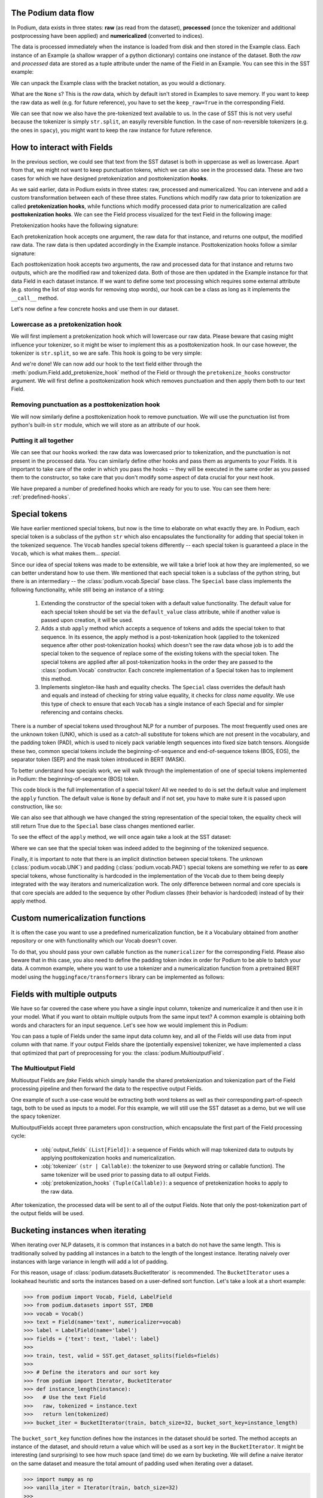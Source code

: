 .. testsetup:: *

  from podium import Field, LabelField, Vocab, Iterator, TabularDataset
  from podium.datasets import SST
  from podium.vectorizers import GloVe, TfIdfVectorizer

The Podium data flow
====================

In Podium, data exists in three states: **raw** (as read from the dataset), **processed** (once the tokenizer and additional postprocessing have been applied) and **numericalized** (converted to indices).

The data is processed immediately when the instance is loaded from disk and then stored in the Example class. Each instance of an Example (a shallow wrapper of a python dictionary) contains one instance of the dataset. Both the `raw` and `processed` data are stored as a tuple attribute under the name of the Field in an Example. You can see this in the SST example:


.. doctest:: sst_field

  >>> from podium.datasets import SST
  >>> sst_train, sst_test, sst_dev = SST.get_dataset_splits()
  >>> print(sst_train[222]) 
  Example({'text': (None, ['A', 'slick', ',', 'engrossing', 'melodrama', '.']), 'label': (None, 'positive')})

We can unpack the Example class with the bracket notation, as you would a dictionary.

.. doctest:: sst_field

  >>> text_raw, text_processed = sst_train[222]['text']
  >>> label_raw, label_processed = sst_train[222]['label']
  >>> print(text_raw, text_processed)
  None ['A', 'slick', ',', 'engrossing', 'melodrama', '.']
  >>> print(label_raw, label_processed)
  None positive

What are the ``None`` s? This is the `raw` data, which by default isn't stored in Examples to save memory. If you want to keep the raw data as well (e.g. for future reference), you have to set the ``keep_raw=True`` in the corresponding Field.

.. doctest:: sst_field

  >>> from podium import Vocab, Field, LabelField
  >>> text = Field(name='text', numericalizer=Vocab(), keep_raw=True)
  >>> label = LabelField(name='label')
  >>> fields = {'text': text, 'label': label}
  >>>
  >>> sst_train, sst_test, sst_dev = SST.get_dataset_splits(fields=fields)
  >>> print(sst_train[222]['text'])
  ('A slick , engrossing melodrama .', ['A', 'slick', ',', 'engrossing', 'melodrama', '.'])

We can see that now we also have the pre-tokenized text available to us. In the case of SST this is not very useful because the tokenizer is simply ``str.split``, an easyily reversible function. In the case of non-reversible tokenizers (e.g. the ones in ``spacy``), you might want to keep the raw instance for future reference.

.. _fields:

How to interact with Fields
===========================

In the previous section, we could see that text from the SST dataset is both in uppercase as well as lowercase. Apart from that, we might not want to keep punctuation tokens, which we can also see in the processed data. These are two cases for which we have designed pretokenization and posttokenization **hooks**.

As we said earlier, data in Podium exists in three states: raw, processed and numericalized. You can intervene and add a custom transformation between each of these three states. Functions which modify raw data prior to tokenization are called **pretokenization hooks**, while functions which modify processed data prior to numericalization are called **posttokenization hooks**. We can see the Field process visualized for the text Field in the following image:

.. image:: _static/field_internals.png
    :alt: Field visualisation
    :align: center


Pretokenization hooks have the following signature:

.. doctest:: hooks

  >>> def pretokenizationHook(raw):
  ...   raw = do_something(raw)
  ...   return raw

Each pretokenization hook accepts one argument, the raw data for that instance, and returns one output, the modified raw data. The raw data is then updated accordingly in the Example instance. Posttokenization hooks follow a similar signature:

.. doctest:: hooks

  >>> def posttokenization_hook(raw, processed):
  ...   processed = do_something(raw, processed)
  ...   return raw, processed

Each posttokenization hook accepts two arguments, the raw and processed data for that instance and returns two outputs, which are the modified raw and tokenized data. Both of those are then updated in the Example instance for that data Field in each dataset instance.
If we want to define some text processing which requires some external attribute (e.g. storing the list of stop words for removing stop words), our hook can be a class as long as it implements the ``__call__`` method.


.. doctest:: hooks

  >>> class PretokenizationHook:
  ...   def __init__(self, metadata):
  ...     self.metadata = metadata
  ...
  ...   def __call__(self, raw):
  ...     raw = do_something(raw, metadata)
  ...     return raw

Let's now define a few concrete hooks and use them in our dataset.

Lowercase as a pretokenization hook
-----------------------------------

We will first implement a pretokenization hook which will lowercase our raw data. Please beware that casing might influence your tokenizer, so it might be wiser to implement this as a posttokenization hook. In our case however, the tokenizer is ``str.split``, so we are safe. This hook is going to be very simple:

.. doctest:: hooks

  >>> def lowercase(raw):
  ...   """Lowercases the input string"""
  ...   return raw.lower()

And we're done! We can now add our hook to the text field either through the :meth:`podium.Field.add_pretokenize_hook` method of the Field or through the ``pretokenize_hooks`` constructor argument. We will first define a posttokenization hook which removes punctuation and then apply them both to our text Field.

Removing punctuation as a posttokenization hook
-----------------------------------------------

We will now similarly define a posttokenization hook to remove punctuation. We will use the punctuation list from python's built-in ``str`` module, which we will store as an attribute of our hook.

.. doctest:: hooks

  >>> import string
  >>> class RemovePunct:
  ...   def __init__(self):
  ...     self.punct = set(string.punctuation)
  ...
  ...   def __call__(self, raw, tokenized):
  ...     """Remove punctuation from tokenized data"""
  ...     return raw, [tok for tok in tokenized if tok not in self.punct]

Putting it all together
-----------------------

.. doctest:: hooks

  >>> text = Field(name='text', numericalizer=Vocab(), 
  ...              keep_raw=True,
  ...              pretokenize_hooks=[lowercase],
  ...              posttokenize_hooks=[RemovePunct()])
  >>> label = LabelField(name='label')
  >>> fields = {'text': text, 'label': label}
  >>>
  >>> sst_train, sst_test, sst_dev = SST.get_dataset_splits(fields=fields)
  >>> print(sst_train[222]['text'])
  ('a slick , engrossing melodrama .', ['a', 'slick', 'engrossing', 'melodrama'])

We can see that our hooks worked: the raw data was lowercased prior to tokenization, and the punctuation is not present in the processed data. You can similarly define other hooks and pass them as arguments to your Fields. It is important to take care of the order in which you pass the hooks -- they will be executed in the same order as you passed them to the constructor, so take care that you don't modify some aspect of data crucial for your next hook.

We have prepared a number of predefined hooks which are ready for you to use. You can see them here: :ref:`predefined-hooks`.

.. _specials:

Special tokens
===============
We have earlier mentioned special tokens, but now is the time to elaborate on what exactly they are. In Podium, each special token is a subclass of the python ``str`` which also encapsulates the functionality for adding that special token in the tokenized sequence. The ``Vocab`` handles special tokens differently -- each special token is guaranteed a place in the ``Vocab``, which is what makes them... *special*.

Since our idea of special tokens was made to be extensible, we will take a brief look at how they are implemented, so we can better understand how to use them. We mentioned that each special token is a subclass of the python string, but there is an intermediary -- the :class:`podium.vocab.Special` base class. The ``Special`` base class implements the following functionality, while still being an instance of a string:

  1. Extending the constructor of the special token with a default value functionality. The default value for each special token should be set via the ``default_value`` class attribute, while if another value is passed upon creation, it will be used.
  2. Adds a stub ``apply`` method which accepts a sequence of tokens and adds the special token to that sequence. In its essence, the apply method is a post-tokenization hook (applied to the tokenized sequence after other post-tokenization hooks) which doesn't see the raw data whose job is to add the special token to the sequence of replace some of the existing tokens with the special token. The special tokens are applied after all post-tokenization hooks in the order they are passed to the :class:`podium.Vocab` constructor. Each concrete implementation of a Special token has to implement this method.
  3. Implements singleton-like hash and equality checks. The ``Special`` class overrides the default hash and equals and instead of checking for string value equality, it checks for *class name equality*. We use this type of check to ensure that each ``Vocab`` has a single instance of each Special and for simpler referencing and contains checks.

There is a number of special tokens used throughout NLP for a number of purposes. The most frequently used ones are the unknown token (UNK), which is used as a catch-all substitute for tokens which are not present in the vocabulary, and the padding token (PAD), which is used to nicely pack variable length sequences into fixed size batch tensors.
Alongside these two, common special tokens include the beginning-of-sequence and end-of-sequence tokens (BOS, EOS), the separator token (SEP) and the mask token introduced in BERT (MASK).

To better understand how specials work, we will walk through the implementation of one of special tokens implemented in Podium: the beginning-of-sequence (BOS) token.

.. doctest:: specials

  >>> from podium.vocab import Special
  >>> class BOS(Special):
  ...   default_value = "<BOS>"
  ...
  ...   def apply(self, sequence):
  ...      # Prepend to the sequence
  ...      return [self] + sequence
  >>>
  >>> bos = BOS()
  >>> print(bos)
  <BOS>

This code block is the full implementation of a special token! All we needed to do is set the default value and implement the ``apply`` function. The default value is ``None`` by default and if not set, you have to make sure it is passed upon construction, like so:

.. doctest:: specials

  >>> my_bos = BOS("<MY_BOS>")
  >>> print(my_bos)
  <MY_BOS>
  >>> print(bos == my_bos)
  True

We can also see that although we have changed the string representation of the special token, the equality check will still return True due to the ``Special`` base class changes mentioned earlier.

To see the effect of the ``apply`` method, we will once again take a look at the SST dataset:

.. doctest:: specials

  >>> from podium import Vocab, Field, LabelField
  >>> from podium.datasets import SST
  >>> 
  >>> vocab = Vocab(specials=(bos))
  >>> text = Field(name='text', numericalizer=vocab)
  >>> label = LabelField(name='label')
  >>> fields = {'text': text, 'label': label}
  >>> sst_train, sst_test, sst_dev = SST.get_dataset_splits(fields=fields)
  >>> print(sst_train[222]['text'])
  (None, ['<BOS>', 'A', 'slick', ',', 'engrossing', 'melodrama', '.'])

Where we can see that the special token was indeed added to the beginning of the tokenized sequence.

Finally, it is important to note that there is an implicit distinction between special tokens. The unknown (:class:`podium.vocab.UNK`) and padding (:class:`podium.vocab.PAD`) special tokens are something we refer to as **core** special tokens, whose functionality is hardcoded in the implementation of the ``Vocab`` due to them being deeply integrated with the way iterators and numericalization work.
The only difference between normal and core specials is that core specials are added to the sequence by other Podium classes (their behavior is hardcoded) instead of by their apply method.

Custom numericalization functions
===========================================

It is often the case you want to use a predefined numericalization function, be it a Vocabulary obtained from another repository or one with functionality which our Vocab doesn't cover.

To do that, you should pass your own callable function as the ``numericalizer`` for the corresponding Field. Please also beware that in this case, you also need to define the padding token index in order for Podium to be able to batch your data. A common example, where you want to use a tokenizer and a numericalization function from a pretrained BERT model using the ``huggingface/transformers`` library can be implemented as follows:

.. doctest:: transformers
  :skipif: transformers is None

  >>> from transformers import BertTokenizer
  >>> tokenizer = BertTokenizer.from_pretrained('bert-base-uncased')
  >>> pad_index = tokenizer.convert_tokens_to_ids(tokenizer.pad_token)
  >>>
  >>> subword_field = Field("text",
  ...                       padding_token=pad_index,
  ...                       tokenizer=tokenizer.tokenize,
  ...                       numericalizer=tokenizer.convert_tokens_to_ids)
  >>> label = LabelField('label')
  >>> fields = {'text': subword_field, 'label': label}
  >>>
  >>> sst_train, sst_test, sst_dev = SST.get_dataset_splits(fields=fields)
  >>> print(sst_train[222]['text'])
  (None, ['a', 'slick', ',', 'eng', '##ross', '##ing', 'mel', '##od', '##rama', '.'])


Fields with multiple outputs
============================

We have so far covered the case where you have a single input column, tokenize and numericalize it and then use it in your model. What if you want to obtain multiple outputs from the same input text? A common example is obtaining both words and characters for an input sequence. Let's see how we would implement this in Podium:

.. doctest:: multioutput

  >>> from podium import Vocab, Field, LabelField
  >>> from podium.datasets import SST
  >>> char = Field(name='char', numericalizer=Vocab(), tokenizer=list)
  >>> text = Field(name='word', numericalizer=Vocab())
  >>> label = LabelField(name='label')
  >>> fields = {'text': (char, text), 'label': label}
  >>>
  >>> sst_train, sst_test, sst_dev = SST.get_dataset_splits(fields=fields)
  >>> print(sst_train[222]['word'], sst_train[222]['char'], sep='\n')
  (None, ['A', 'slick', ',', 'engrossing', 'melodrama', '.'])
  (None, ['A', ' ', 's', 'l', 'i', 'c', 'k', ' ', ',', ' ', 'e', 'n', 'g', 'r', 'o', 's', 's', 'i', 'n', 'g', ' ', 'm', 'e', 'l', 'o', 'd', 'r', 'a', 'm', 'a', ' ', '.'])

You can pass a tuple of Fields under the same input data column key, and all of the Fields will use data from input column with that name. If your output Fields share the (potentially expensive) tokenizer, we have implemented a class that optimized that part of preprocessing for you: the :class:`podium.MultioutputField`.

The Multioutput Field
---------------------

Multioutput Fields are `fake` Fields which simply handle the shared pretokenization and tokenization part of the Field processing pipeline and then forward the data to the respective output Fields.

One example of such a use-case would be extracting both word tokens as well as their corresponding part-of-speech tags, both to be used as inputs to a model. For this example, we will still use the SST dataset as a demo, but we will use the spacy tokenizer.

.. doctest:: multioutput_field
  :skipif: spacy is None

  >>> from podium import MultioutputField
  >>> import spacy
  >>>
  >>> # Define hooks to extract raw text and POS tags
  >>> # from spacy token objects
  >>> def extract_text_hook(raw, tokenized):
  ...   return raw, [token.text for token in tokenized]
  >>> def extract_pos_hook(raw, tokenized):
  ...   return raw, [token.pos_ for token in tokenized]
  >>>
  >>> # Define the output Fields and the MultioutputField
  >>> word = Field(name='word', numericalizer=Vocab(), posttokenize_hooks=[extract_text_hook])
  >>> pos = Field(name='pos', numericalizer=Vocab(), posttokenize_hooks=[extract_pos_hook])
  >>>
  >>> spacy_tokenizer = spacy.load('en', disable=['parser', 'ner'])
  >>> text = MultioutputField([word, pos], tokenizer=spacy_tokenizer)
  >>>
  >>> label = LabelField(name='label')
  >>> fields = {'text': text, 'label': label}
  >>>
  >>> sst_train, sst_test, sst_dev = SST.get_dataset_splits(fields=fields)
  >>> print(sst_train[222]['word'], sst_train[222]['pos'], sep='\n')
  (None, ['A', 'slick', ',', 'engrossing', 'melodrama', '.'])
  (None, ['DET', 'ADJ', 'PUNCT', 'VERB', 'NOUN', 'PUNCT'])


MultioutputFields accept three parameters upon construction, which encapsulate the first part of the Field processing cycle:

  - :obj:`output_fields` ``(List[Field])``: a sequence of Fields which will map tokenized data to outputs by applying posttokenization hooks and numericalization.
  - :obj:`tokenizer` ``(str | Callable)``: the tokenizer to use (keyword string or callable function). The same tokenizer will be used prior to passing data to all output Fields.
  - :obj:`pretokenization_hooks` ``(Tuple(Callable))``: a sequence of pretokenization hooks to apply to the raw data.

After tokenization, the processed data will be sent to all of the output Fields. Note that only the post-tokenization part of the output fields will be used.

Bucketing instances when iterating
==================================

When iterating over NLP datasets, it is common that instances in a batch do not have the same length. This is traditionally solved by padding all instances in a batch to the length of the longest instance. Iterating naively over instances with large variance in length will add a lot of padding.

For this reason, usage of :class:`podium.datasets.BucketIterator` is recommended. The ``BucketIterator`` uses a lookahead heuristic and sorts the instances based on a user-defined sort function. Let's take a look at a short example:

.. code-block:: python

  >>> from podium import Vocab, Field, LabelField
  >>> from podium.datasets import SST, IMDB
  >>> vocab = Vocab()
  >>> text = Field(name='text', numericalizer=vocab)
  >>> label = LabelField(name='label')
  >>> fields = {'text': text, 'label': label}
  >>>
  >>> train, test, valid = SST.get_dataset_splits(fields=fields)
  >>>
  >>> # Define the iterators and our sort key
  >>> from podium import Iterator, BucketIterator
  >>> def instance_length(instance):
  >>>   # Use the text Field
  >>>   raw, tokenized = instance.text
  >>>   return len(tokenized)
  >>> bucket_iter = BucketIterator(train, batch_size=32, bucket_sort_key=instance_length)

The ``bucket_sort_key`` function defines how the instances in the dataset should be sorted. The method accepts an instance of the dataset, and should return a value which will be used as a sort key in the ``BucketIterator``. It might be interesting (and surprising) to see how much space (and time) do we earn by bucketing. We will define a naive iterator on the same dataset and measure the total amount of padding used when iterating over a dataset.

.. code-block:: python

  >>> import numpy as np
  >>> vanilla_iter = Iterator(train, batch_size=32)
  >>>
  >>> def count_padding(batch, padding_idx):
  >>>   return np.count_nonzero(batch == padding_idx)
  >>> padding_index = vocab.padding_index()
  >>> 
  >>> for iterator in (vanilla_iter, bucket_iter):
  >>>   total_padding = 0
  >>>   total_size = 0
  >>>
  >>>   for batch_x, batch_y in iterator:
  >>>       total_padding += count_padding(batch_x.text, padding_index)
  >>>       total_size += batch_x.text.size
  >>>   print(f"For {iterator.__class__.__name__}, padding = {total_padding}"
  >>>         f" out of {total_size} = {total_padding/total_size:.2%}")
  For Iterator, padding = 148141 out of 281696 = 52.588961149608096%
  For BucketIterator, padding = 2125 out of 135680 = 1.5661851415094339%

As we can see, the difference between using a regular Iterator and a BucketIterator is massive. Not only do we reduce the amount of padding, we have reduced the total amount of tokens processed by about 50%. The SST dataset, however, is a relatively small dataset so this experiment might be a bit biased. Let's take a look at the same statistics for the :class:`podium.datasets.IMDB` dataset. After changing the highligted data loading line in the first snippet to:

.. code-block:: python

  >>> train, test = IMDB.get_dataset_splits(fields=fields)

And re-running the code, we obtain the following, still significant improvement:

.. code-block:: python

  For Iterator, padding = 13569936 out of 19414616 = 69.89546432440385%
  For BucketIterator, padding = 259800 out of 6104480 = 4.255890755641758%

Generally, using bucketing when iterating over your NLP dataset is preferred and will save you quite a bit of processing time.


Saving and loading Podium components
=====================================

.. testsetup:: saveload

  import os
  os.mkdir('cache')

Preprocessing your dataset is often time-consuming and once you've done it, you wouldn't want to repeat the process. In Podium, we cache your processed and numericalized dataset so neither of these computations has to be done more than once. To ensure you don't have to repeat the potentially expensive preprocessing, all of our base components are picklable.

As an example, we will again turn to the SST dataset and some of our previously used hooks:

.. doctest:: saveload
  :options: +NORMALIZE_WHITESPACE

  >>> from podium import Vocab, Field, LabelField
  >>> from podium.datasets import SST
  >>>
  >>> vocab = Vocab(max_size=5000, min_freq=2)
  >>> text = Field(name='text', numericalizer=vocab)
  >>> label = LabelField(name='label')
  >>> 
  >>> fields = {'text': text, 'label': label}
  >>> sst_train, sst_test, sst_dev = SST.get_dataset_splits(fields=fields)
  >>>
  >>> print(sst_train)
  SST({
        size: 6920,
        fields: [
            Field({
                name: text,
                keep_raw: False,
                is_target: False,
                vocab: Vocab({specials: ('<UNK>', '<PAD>'), eager: True, finalized: True, size: 5000})
            }),
            LabelField({
                name: label,
                keep_raw: False,
                is_target: True,
                vocab: Vocab({specials: (), eager: True, finalized: True, size: 3})
            })
        ]
    })
  >>> print(sst_train[222])
  Example({'text': (None, ['A', 'slick', ',', 'engrossing', 'melodrama', '.']), 'label': (None, 'positive')})

Each ``Dataset`` instance in the SST dataset splits contains ``Field``s and a ``Vocab``. When we pickle a dataset, we also store those objects. We will now demonstrate how to store (and load) a pickled dataset in a folder which we opened previously, named ``cache``.

.. doctest:: saveload
  :options: +NORMALIZE_WHITESPACE

  >>> import os, pickle
  >>> dataset_store_path = os.path.join('cache', 'sst_preprocessed.pkl')
  >>>
  >>> # Save the dataset
  >>> with open(dataset_store_path, 'wb') as outfile:
  ...    pickle.dump((sst_train, sst_test, sst_dev), outfile)
  >>>
  >>> # Restore the dataset
  >>> with open(dataset_store_path, 'rb') as infile:
  ...   sst_train, sst_test, sst_dev = pickle.load(infile)
  >>> print(sst_train[222])
  Example({'text': (None, ['A', 'slick', ',', 'engrossing', 'melodrama', '.']), 'label': (None, 'positive')})

Each of the components -- ``Field``, ``Vocab`` and ``Example`` can also be pickled separately. Apart from being able to save and load a ``Dataset`` and its components, you can also store an ``Iterator`` mid-iteration and it **will continue on the batch on which you left off**.
In case you don't want this behavior and would rather your unpickled iterator starts from the beginning, you can call ``Iterator.reset()`` which will reset iterator to the start of the dataset.

.. doctest:: saveload
  :options: +NORMALIZE_WHITESPACE

  >>> from podium import Iterator
  >>> # Disable shuffling for consistency
  >>> train_iter = Iterator(sst_train, batch_size=1, shuffle=False)
  >>>
  >>> batch_input, batch_target = next(iter(train_iter))
  >>> print(batch_input.text)
  [[  14 1057   10 2580    8   28    4 3334 3335    9  154   68    0   67
         5   11   81    9  274    8   83    6 4683   74 2901   38 1410 2581
         3    0 2102    0   49  870    0    2]]
  >>> iterator_store_path = os.path.join('cache', 'sst_train_iter.pkl')
  >>> with open(iterator_store_path, 'wb') as outfile:
  ...   pickle.dump((train_iter), outfile)
  >>>
  >>> with open(iterator_store_path, 'rb') as infile:
  ...   train_iter_restore = pickle.load(infile)

Now that we have loaded our Iterator, we can validate whether the loaded version will continue where the initial one left off:

.. doctest:: saveload

  >>> restored_batch_input, restored_batch_target = next(iter(train_iter_restore))
  >>> batch_input, batch_target = next(iter(train_iter))
  >>>
  >>> import numpy as np
  >>> print(np.array_equal(batch_input.text, restored_batch_input.text))
  True
  >>> print(np.array_equal(batch_target.label, restored_batch_target.label))
  True

Of course, in case you want to start over, just call ``Iterator.reset()`` and the iteration will start from the beginning.

.. testcleanup:: saveload

  import shutil
  shutil.rmtree('cache')

.. testcleanup::

  import shutil
  shutil.rmtree('sst')
